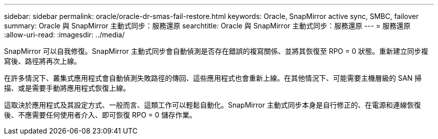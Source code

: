 ---
sidebar: sidebar 
permalink: oracle/oracle-dr-smas-fail-restore.html 
keywords: Oracle, SnapMirror active sync, SMBC, failover 
summary: Oracle 與 SnapMirror 主動式同步：服務還原 
searchtitle: Oracle 與 SnapMirror 主動式同步：服務還原 
---
= 服務還原
:allow-uri-read: 
:imagesdir: ../media/


[role="lead"]
SnapMirror 可以自我修復。SnapMirror 主動式同步會自動偵測是否存在錯誤的複寫關係、並將其恢復至 RPO = 0 狀態。重新建立同步複寫後、路徑將再次上線。

在許多情況下、叢集式應用程式會自動偵測失敗路徑的傳回、這些應用程式也會重新上線。在其他情況下、可能需要主機層級的 SAN 掃描、或是需要手動將應用程式恢復上線。

這取決於應用程式及其設定方式、一般而言、這類工作可以輕鬆自動化。SnapMirror 主動式同步本身是自行修正的、在電源和連線恢復後、不應需要任何使用者介入、即可恢復 RPO = 0 儲存作業。
